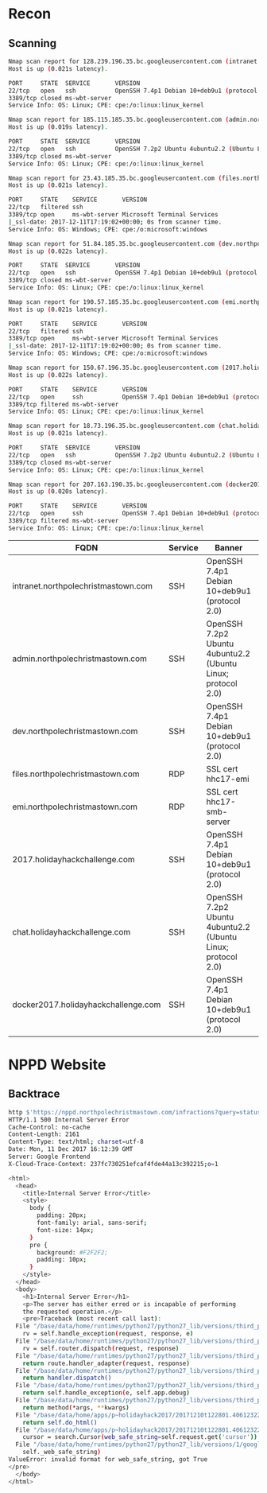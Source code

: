 * Recon
** Scanning
#+BEGIN_SRC sh
Nmap scan report for 128.239.196.35.bc.googleusercontent.com (intranet.holidayhackchallenge.com)
Host is up (0.021s latency).

PORT     STATE  SERVICE       VERSION
22/tcp   open   ssh           OpenSSH 7.4p1 Debian 10+deb9u1 (protocol 2.0)
3389/tcp closed ms-wbt-server
Service Info: OS: Linux; CPE: cpe:/o:linux:linux_kernel

Nmap scan report for 185.115.185.35.bc.googleusercontent.com (admin.northpolechristmastown.com)
Host is up (0.019s latency).

PORT     STATE  SERVICE       VERSION
22/tcp   open   ssh           OpenSSH 7.2p2 Ubuntu 4ubuntu2.2 (Ubuntu Linux; protocol 2.0)
3389/tcp closed ms-wbt-server
Service Info: OS: Linux; CPE: cpe:/o:linux:linux_kernel

Nmap scan report for 23.43.185.35.bc.googleusercontent.com (files.northpolechristmastown.com)
Host is up (0.021s latency).

PORT     STATE    SERVICE       VERSION
22/tcp   filtered ssh
3389/tcp open     ms-wbt-server Microsoft Terminal Services
|_ssl-date: 2017-12-11T17:19:02+00:00; 0s from scanner time.
Service Info: OS: Windows; CPE: cpe:/o:microsoft:windows

Nmap scan report for 51.84.185.35.bc.googleusercontent.com (dev.northpolechristmastown.com)
Host is up (0.022s latency).

PORT     STATE  SERVICE       VERSION
22/tcp   open   ssh           OpenSSH 7.4p1 Debian 10+deb9u1 (protocol 2.0)
3389/tcp closed ms-wbt-server
Service Info: OS: Linux; CPE: cpe:/o:linux:linux_kernel

Nmap scan report for 190.57.185.35.bc.googleusercontent.com (emi.northpolechristmastown.com)
Host is up (0.021s latency).

PORT     STATE    SERVICE       VERSION
22/tcp   filtered ssh
3389/tcp open     ms-wbt-server Microsoft Terminal Services
|_ssl-date: 2017-12-11T17:19:02+00:00; 0s from scanner time.
Service Info: OS: Windows; CPE: cpe:/o:microsoft:windows

Nmap scan report for 150.67.196.35.bc.googleusercontent.com (2017.holidayhackchallenge.com)
Host is up (0.022s latency).

PORT     STATE    SERVICE       VERSION
22/tcp   open     ssh           OpenSSH 7.4p1 Debian 10+deb9u1 (protocol 2.0)
3389/tcp filtered ms-wbt-server
Service Info: OS: Linux; CPE: cpe:/o:linux:linux_kernel

Nmap scan report for 18.73.196.35.bc.googleusercontent.com (chat.holidayhackchallenge.com)
Host is up (0.021s latency).

PORT     STATE  SERVICE       VERSION
22/tcp   open   ssh           OpenSSH 7.2p2 Ubuntu 4ubuntu2.2 (Ubuntu Linux; protocol 2.0)
3389/tcp closed ms-wbt-server
Service Info: OS: Linux; CPE: cpe:/o:linux:linux_kernel

Nmap scan report for 207.163.190.35.bc.googleusercontent.com (docker2017.holidayhackchallenge.com)
Host is up (0.020s latency).

PORT     STATE    SERVICE       VERSION
22/tcp   open     ssh           OpenSSH 7.4p1 Debian 10+deb9u1 (protocol 2.0)
3389/tcp filtered ms-wbt-server
Service Info: OS: Linux; CPE: cpe:/o:linux:linux_kernel
#+END_SRC
| FQDN                                | Service | Banner                                                       | Auth Method        | Key                                                 |
|-------------------------------------+---------+--------------------------------------------------------------+--------------------+-----------------------------------------------------|
| intranet.northpolechristmastown.com | SSH     | OpenSSH 7.4p1 Debian 10+deb9u1 (protocol 2.0)                | publickey,password | SHA256:C4uKdb1ksyJmtd8B7xknpvDap+Io0OS+Cg92KgLYJuE  |
| admin.northpolechristmastown.com    | SSH     | OpenSSH 7.2p2 Ubuntu 4ubuntu2.2 (Ubuntu Linux; protocol 2.0) | publickey,password | SHA256:8F3JOdroFY8geqpKCJinlEgTCbde1tQaQU1DYU9QVRU  |
| dev.northpolechristmastown.com      | SSH     | OpenSSH 7.4p1 Debian 10+deb9u1 (protocol 2.0)                | publickey,password | SHA256:CvCk1CRpc+gOJawNv1/evH3sJG83lsIs2qzEzlwxEC4  |
| files.northpolechristmastown.com    | RDP     | SSL cert hhc17-emi                                           | NLA                | Cert SHA1: 830B69044D6AC413F8256D7ECBB3ADB5291099D7 |
| emi.northpolechristmastown.com      | RDP     | SSL cert hhc17-smb-server                                    | NLA                | Cert SHA1: 0A0DF4E6765F1818CD324BF25212E8CAEF515C38 |
| 2017.holidayhackchallenge.com       | SSH     | OpenSSH 7.4p1 Debian 10+deb9u1 (protocol 2.0)                | publickey          | SHA256:h66MHE+M3Ph+X8PyJ4lrMLhK9LpDpTOypq5hOnwV66Y  |
| chat.holidayhackchallenge.com       | SSH     | OpenSSH 7.2p2 Ubuntu 4ubuntu2.2 (Ubuntu Linux; protocol 2.0) | publickey          | SHA256:usUsHgepH6X7a0ZGxOlr2Ox9j1gUqAy9gTB2PgqCPz8  |
| docker2017.holidayhackchallenge.com | SSH     | OpenSSH 7.4p1 Debian 10+deb9u1 (protocol 2.0)                | publickey          | SHA256:NRRXH0AGY48CHKwQmF8AS//v3PHi1dewDeUMNOWKqKs  |

* NPPD Website
** Backtrace
#+BEGIN_SRC sh
http $'https://nppd.northpolechristmastown.com/infractions?query=status:open&cursor=True'
HTTP/1.1 500 Internal Server Error
Cache-Control: no-cache
Content-Length: 2161
Content-Type: text/html; charset=utf-8
Date: Mon, 11 Dec 2017 16:12:39 GMT
Server: Google Frontend
X-Cloud-Trace-Context: 237fc730251efcaf4fde44a13c392215;o=1

<html>
  <head>
    <title>Internal Server Error</title>
    <style>
      body {
        padding: 20px;
        font-family: arial, sans-serif;
        font-size: 14px;
      }
      pre {
        background: #F2F2F2;
        padding: 10px;
      }
    </style>
  </head>
  <body>
    <h1>Internal Server Error</h1>
    <p>The server has either erred or is incapable of performing
    the requested operation.</p>
    <pre>Traceback (most recent call last):
  File "/base/data/home/runtimes/python27/python27_lib/versions/third_party/webapp2-2.5.2/webapp2.py", line 1535, in __call__
    rv = self.handle_exception(request, response, e)
  File "/base/data/home/runtimes/python27/python27_lib/versions/third_party/webapp2-2.5.2/webapp2.py", line 1529, in __call__
    rv = self.router.dispatch(request, response)
  File "/base/data/home/runtimes/python27/python27_lib/versions/third_party/webapp2-2.5.2/webapp2.py", line 1278, in default_dispatcher
    return route.handler_adapter(request, response)
  File "/base/data/home/runtimes/python27/python27_lib/versions/third_party/webapp2-2.5.2/webapp2.py", line 1102, in __call__
    return handler.dispatch()
  File "/base/data/home/runtimes/python27/python27_lib/versions/third_party/webapp2-2.5.2/webapp2.py", line 572, in dispatch
    return self.handle_exception(e, self.app.debug)
  File "/base/data/home/runtimes/python27/python27_lib/versions/third_party/webapp2-2.5.2/webapp2.py", line 570, in dispatch
    return method(*args, **kwargs)
  File "/base/data/home/apps/p~holidayhack2017/20171210t122801.406123220237059032/app/infractions.py", line 120, in get
    return self.do_html()
  File "/base/data/home/apps/p~holidayhack2017/20171210t122801.406123220237059032/app/infractions.py", line 75, in do_html
    cursor = search.Cursor(web_safe_string=self.request.get('cursor'))
  File "/base/data/home/runtimes/python27/python27_lib/versions/1/google/appengine/api/search/search.py", line 2817, in __init__
    self._web_safe_string)
ValueError: invalid format for web_safe_string, got True
</pre>
  </body>
</html>
#+END_SRC
